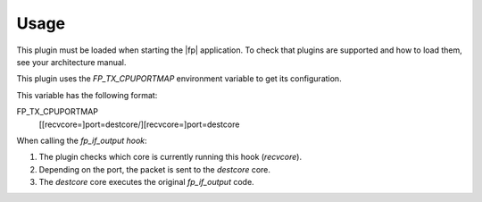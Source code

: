 Usage
=====

This plugin must be loaded when starting the |fp| application.
To check that plugins are supported and how to load them,
see your architecture manual.

This plugin uses the *FP_TX_CPUPORTMAP* environment variable to get its
configuration.

This variable has the following format:

FP_TX_CPUPORTMAP
   [[recvcore=]port=destcore/][recvcore=]port=destcore

When calling the *fp_if_output hook*:

#. The plugin checks which core is currently running this hook (*recvcore*).
#. Depending on the port, the packet is sent to the *destcore* core.
#. The *destcore* core executes the original *fp_if_output* code.

.. Compilation
.. ===========
